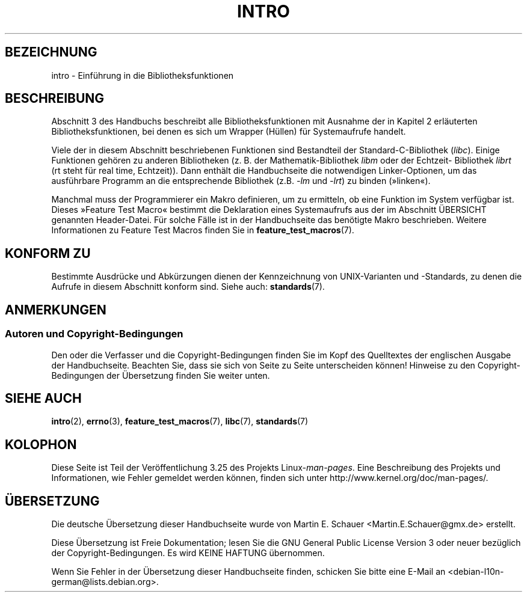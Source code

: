 .\" Copyright (C) 2007 Michael Kerrisk <mtk.manpages@gmail.com>
.\"
.\" Permission is granted to make and distribute verbatim copies of this
.\" manual provided the copyright notice and this permission notice are
.\" preserved on all copies.
.\"
.\" Permission is granted to copy and distribute modified versions of this
.\" manual under the conditions for verbatim copying, provided that the
.\" entire resulting derived work is distributed under the terms of a
.\" permission notice identical to this one.
.\"
.\" Since the Linux kernel and libraries are constantly changing, this
.\" manual page may be incorrect or out-of-date.  The author(s) assume no
.\" responsibility for errors or omissions, or for damages resulting from
.\" the use of the information contained herein.  The author(s) may not
.\" have taken the same level of care in the production of this manual,
.\" which is licensed free of charge, as they might when working
.\" professionally.
.\"
.\" Formatted or processed versions of this manual, if unaccompanied by
.\" the source, must acknowledge the copyright and authors of this work.
.\"
.\" 2007-10-23 mtk, Nearly a complete rewrite of the earlier page.
.\"*******************************************************************
.\"
.\" This file was generated with po4a. Translate the source file.
.\"
.\"*******************************************************************
.TH INTRO 3 "3. Februar 2010" Linux Linux\-Programmierhandbuch
.SH BEZEICHNUNG
intro \- Einführung in die Bibliotheksfunktionen
.SH BESCHREIBUNG
Abschnitt 3 des Handbuchs beschreibt alle Bibliotheksfunktionen mit Ausnahme
der in Kapitel 2 erläuterten Bibliotheksfunktionen, bei denen es sich um
Wrapper (Hüllen) für Systemaufrufe handelt.

Viele der in diesem Abschnitt beschriebenen Funktionen sind Bestandteil der
Standard\-C\-Bibliothek (\fIlibc\fP). Einige Funktionen gehören zu anderen
Bibliotheken (z. B. der Mathematik\-Bibliothek \fIlibm\fP oder der Echtzeit\-
Bibliothek \fIlibrt\fP (rt steht für real time, Echtzeit)). Dann enthält die
Handbuchseite die notwendigen Linker\-Optionen, um das ausführbare Programm
an die entsprechende Bibliothek (z.B. \fI\-lm\fP und \fI\-lrt\fP) zu binden
(»linken«).

.\"
.\" There
.\" are various function groups which can be identified by a letter which
.\" is appended to the chapter number:
.\" .IP (3C)
.\" These functions, the functions from chapter 2 and from chapter 3S are
.\" contained in the C standard library libc, which will be used by
.\" .BR cc (1)
.\" by default.
.\" .IP (3S)
.\" These functions are parts of the
.\" .BR stdio (3)
.\" library.  They are contained in the standard C library libc.
.\" .IP (3M)
.\" These functions are contained in the arithmetic library libm.  They are
.\" used by the
.\" .BR f77 (1)
.\" FORTRAN compiler by default, but not by the
.\" .BR cc (1)
.\" C compiler, which needs the option \fI\-lm\fP.
.\" .IP (3F)
.\" These functions are part of the FORTRAN library libF77.  There are no
.\" special compiler flags needed to use these functions.
.\" .IP (3X)
.\" Various special libraries.  The manual pages documenting their functions
.\" specify the library names.
Manchmal muss der Programmierer ein Makro definieren, um zu ermitteln, ob
eine Funktion im System verfügbar ist. Dieses »Feature Test Macro« bestimmt
die Deklaration eines Systemaufrufs aus der im Abschnitt ÜBERSICHT genannten
Header\-Datei. Für solche Fälle ist in der Handbuchseite das benötigte Makro
beschrieben. Weitere Informationen zu Feature Test Macros finden Sie in
\fBfeature_test_macros\fP(7).
.SH "KONFORM ZU"
Bestimmte Ausdrücke und Abkürzungen dienen der Kennzeichnung von
UNIX\-Varianten und \-Standards, zu denen die Aufrufe in diesem Abschnitt
konform sind. Siehe auch: \fBstandards\fP(7).
.SH ANMERKUNGEN
.SS "Autoren und Copyright\-Bedingungen"
Den oder die Verfasser und die Copyright\-Bedingungen finden Sie im Kopf des
Quelltextes der englischen Ausgabe der Handbuchseite. Beachten Sie, dass sie
sich von Seite zu Seite unterscheiden können! Hinweise zu den
Copyright\-Bedingungen der Übersetzung finden Sie weiter unten.
.SH "SIEHE AUCH"
\fBintro\fP(2), \fBerrno\fP(3), \fBfeature_test_macros\fP(7), \fBlibc\fP(7),
\fBstandards\fP(7)
.SH KOLOPHON
Diese Seite ist Teil der Veröffentlichung 3.25 des Projekts
Linux\-\fIman\-pages\fP. Eine Beschreibung des Projekts und Informationen, wie
Fehler gemeldet werden können, finden sich unter
http://www.kernel.org/doc/man\-pages/.

.SH ÜBERSETZUNG
Die deutsche Übersetzung dieser Handbuchseite wurde von
Martin E. Schauer <Martin.E.Schauer@gmx.de>
erstellt.

Diese Übersetzung ist Freie Dokumentation; lesen Sie die
GNU General Public License Version 3 oder neuer bezüglich der
Copyright-Bedingungen. Es wird KEINE HAFTUNG übernommen.

Wenn Sie Fehler in der Übersetzung dieser Handbuchseite finden,
schicken Sie bitte eine E-Mail an <debian-l10n-german@lists.debian.org>.
